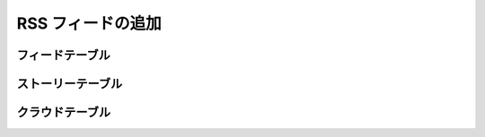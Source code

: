 ..
    Adding RSS Feeds
    ----------------

RSS フィードの追加
------------------

..
    Feed Table
    ~~~~~~~~~~

フィードテーブル
~~~~~~~~~~~~~~~~

..
    Story Table
    ~~~~~~~~~~~

ストーリーテーブル
~~~~~~~~~~~~~~~~~~

..
    Cloud Table
    ~~~~~~~~~~~

クラウドテーブル
~~~~~~~~~~~~~~~~

